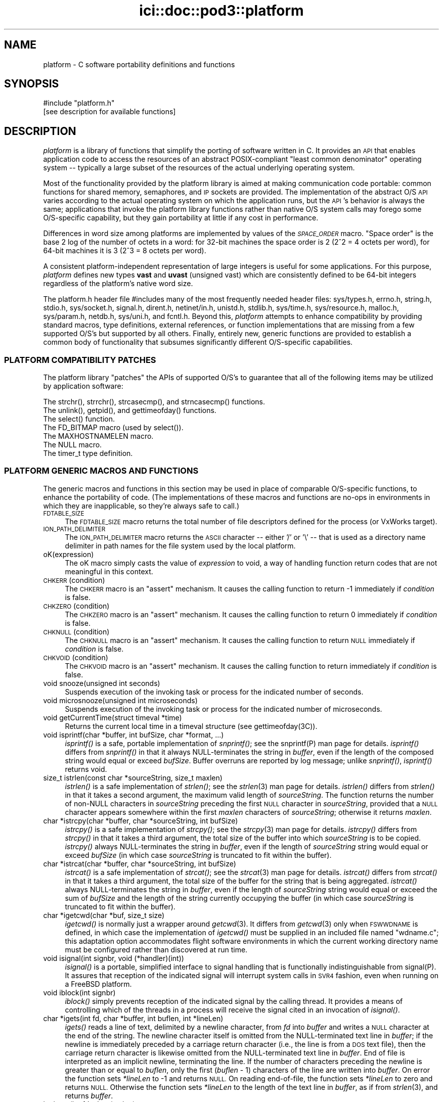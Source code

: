 .\" Automatically generated by Pod::Man 2.27 (Pod::Simple 3.28)
.\"
.\" Standard preamble:
.\" ========================================================================
.de Sp \" Vertical space (when we can't use .PP)
.if t .sp .5v
.if n .sp
..
.de Vb \" Begin verbatim text
.ft CW
.nf
.ne \\$1
..
.de Ve \" End verbatim text
.ft R
.fi
..
.\" Set up some character translations and predefined strings.  \*(-- will
.\" give an unbreakable dash, \*(PI will give pi, \*(L" will give a left
.\" double quote, and \*(R" will give a right double quote.  \*(C+ will
.\" give a nicer C++.  Capital omega is used to do unbreakable dashes and
.\" therefore won't be available.  \*(C` and \*(C' expand to `' in nroff,
.\" nothing in troff, for use with C<>.
.tr \(*W-
.ds C+ C\v'-.1v'\h'-1p'\s-2+\h'-1p'+\s0\v'.1v'\h'-1p'
.ie n \{\
.    ds -- \(*W-
.    ds PI pi
.    if (\n(.H=4u)&(1m=24u) .ds -- \(*W\h'-12u'\(*W\h'-12u'-\" diablo 10 pitch
.    if (\n(.H=4u)&(1m=20u) .ds -- \(*W\h'-12u'\(*W\h'-8u'-\"  diablo 12 pitch
.    ds L" ""
.    ds R" ""
.    ds C` ""
.    ds C' ""
'br\}
.el\{\
.    ds -- \|\(em\|
.    ds PI \(*p
.    ds L" ``
.    ds R" ''
.    ds C`
.    ds C'
'br\}
.\"
.\" Escape single quotes in literal strings from groff's Unicode transform.
.ie \n(.g .ds Aq \(aq
.el       .ds Aq '
.\"
.\" If the F register is turned on, we'll generate index entries on stderr for
.\" titles (.TH), headers (.SH), subsections (.SS), items (.Ip), and index
.\" entries marked with X<> in POD.  Of course, you'll have to process the
.\" output yourself in some meaningful fashion.
.\"
.\" Avoid warning from groff about undefined register 'F'.
.de IX
..
.nr rF 0
.if \n(.g .if rF .nr rF 1
.if (\n(rF:(\n(.g==0)) \{
.    if \nF \{
.        de IX
.        tm Index:\\$1\t\\n%\t"\\$2"
..
.        if !\nF==2 \{
.            nr % 0
.            nr F 2
.        \}
.    \}
.\}
.rr rF
.\"
.\" Accent mark definitions (@(#)ms.acc 1.5 88/02/08 SMI; from UCB 4.2).
.\" Fear.  Run.  Save yourself.  No user-serviceable parts.
.    \" fudge factors for nroff and troff
.if n \{\
.    ds #H 0
.    ds #V .8m
.    ds #F .3m
.    ds #[ \f1
.    ds #] \fP
.\}
.if t \{\
.    ds #H ((1u-(\\\\n(.fu%2u))*.13m)
.    ds #V .6m
.    ds #F 0
.    ds #[ \&
.    ds #] \&
.\}
.    \" simple accents for nroff and troff
.if n \{\
.    ds ' \&
.    ds ` \&
.    ds ^ \&
.    ds , \&
.    ds ~ ~
.    ds /
.\}
.if t \{\
.    ds ' \\k:\h'-(\\n(.wu*8/10-\*(#H)'\'\h"|\\n:u"
.    ds ` \\k:\h'-(\\n(.wu*8/10-\*(#H)'\`\h'|\\n:u'
.    ds ^ \\k:\h'-(\\n(.wu*10/11-\*(#H)'^\h'|\\n:u'
.    ds , \\k:\h'-(\\n(.wu*8/10)',\h'|\\n:u'
.    ds ~ \\k:\h'-(\\n(.wu-\*(#H-.1m)'~\h'|\\n:u'
.    ds / \\k:\h'-(\\n(.wu*8/10-\*(#H)'\z\(sl\h'|\\n:u'
.\}
.    \" troff and (daisy-wheel) nroff accents
.ds : \\k:\h'-(\\n(.wu*8/10-\*(#H+.1m+\*(#F)'\v'-\*(#V'\z.\h'.2m+\*(#F'.\h'|\\n:u'\v'\*(#V'
.ds 8 \h'\*(#H'\(*b\h'-\*(#H'
.ds o \\k:\h'-(\\n(.wu+\w'\(de'u-\*(#H)/2u'\v'-.3n'\*(#[\z\(de\v'.3n'\h'|\\n:u'\*(#]
.ds d- \h'\*(#H'\(pd\h'-\w'~'u'\v'-.25m'\f2\(hy\fP\v'.25m'\h'-\*(#H'
.ds D- D\\k:\h'-\w'D'u'\v'-.11m'\z\(hy\v'.11m'\h'|\\n:u'
.ds th \*(#[\v'.3m'\s+1I\s-1\v'-.3m'\h'-(\w'I'u*2/3)'\s-1o\s+1\*(#]
.ds Th \*(#[\s+2I\s-2\h'-\w'I'u*3/5'\v'-.3m'o\v'.3m'\*(#]
.ds ae a\h'-(\w'a'u*4/10)'e
.ds Ae A\h'-(\w'A'u*4/10)'E
.    \" corrections for vroff
.if v .ds ~ \\k:\h'-(\\n(.wu*9/10-\*(#H)'\s-2\u~\d\s+2\h'|\\n:u'
.if v .ds ^ \\k:\h'-(\\n(.wu*10/11-\*(#H)'\v'-.4m'^\v'.4m'\h'|\\n:u'
.    \" for low resolution devices (crt and lpr)
.if \n(.H>23 .if \n(.V>19 \
\{\
.    ds : e
.    ds 8 ss
.    ds o a
.    ds d- d\h'-1'\(ga
.    ds D- D\h'-1'\(hy
.    ds th \o'bp'
.    ds Th \o'LP'
.    ds ae ae
.    ds Ae AE
.\}
.rm #[ #] #H #V #F C
.\" ========================================================================
.\"
.IX Title "ici::doc::pod3::platform 3"
.TH ici::doc::pod3::platform 3 "2018-01-31" "perl v5.18.4" "ICI library functions"
.\" For nroff, turn off justification.  Always turn off hyphenation; it makes
.\" way too many mistakes in technical documents.
.if n .ad l
.nh
.SH "NAME"
platform \- C software portability definitions and functions
.SH "SYNOPSIS"
.IX Header "SYNOPSIS"
.Vb 1
\&    #include "platform.h"
\&
\&    [see description for available functions]
.Ve
.SH "DESCRIPTION"
.IX Header "DESCRIPTION"
\&\fIplatform\fR is a library of functions that simplify the porting of
software written in C.  It provides an \s-1API\s0 that enables application 
code to access the resources of an abstract POSIX-compliant
\&\*(L"least common denominator\*(R" operating system \*(-- typically a large
subset of the resources of the actual underlying operating system.
.PP
Most of the functionality provided by the platform library is
aimed at making communication code portable: common functions for
shared memory, semaphores, and \s-1IP\s0 sockets are provided.  
The implementation of the abstract O/S \s-1API\s0 varies according
to the actual operating system on which the application runs, but
the \s-1API\s0's behavior is always the same; applications that invoke
the platform library functions rather than native O/S system
calls may forego some O/S\-specific capability, but they gain portability 
at little if any cost in performance.
.PP
Differences in word size among platforms are implemented by values
of the \fI\s-1SPACE_ORDER\s0\fR macro.  \*(L"Space order\*(R" is the base 2 log of the
number of octets in a word: for 32\-bit machines the space order is
2 (2^2 = 4 octets per word), for 64\-bit machines it is 3 (2^3 = 8
octets per word).
.PP
A consistent platform-independent representation of large integers is
useful for some applications.  For this purpose, \fIplatform\fR defines
new types \fBvast\fR and \fBuvast\fR (unsigned vast) which are consistently
defined to be 64\-bit integers regardless of the platform's native word
size.
.PP
The platform.h header file #includes many of the most frequently
needed header files: sys/types.h, errno.h, string.h, stdio.h,
sys/socket.h, signal.h, dirent.h, netinet/in.h, unistd.h,
stdlib.h, sys/time.h, sys/resource.h, malloc.h, sys/param.h,
netdb.h, sys/uni.h, and fcntl.h.  Beyond this, \fIplatform\fR attempts 
to enhance compatibility by providing standard macros,
type definitions, external references, or function implementations 
that are missing from a few supported O/S's but supported
by all others.  Finally, entirely new, generic functions are provided 
to establish a common body of functionality that subsumes
significantly different O/S\-specific capabilities.
.SS "\s-1PLATFORM COMPATIBILITY PATCHES\s0"
.IX Subsection "PLATFORM COMPATIBILITY PATCHES"
The platform library \*(L"patches\*(R" the APIs of supported O/S's to
guarantee that all of the following items may be utilized by application 
software:
.PP
.Vb 1
\&    The strchr(), strrchr(), strcasecmp(), and strncasecmp() functions.
\&
\&    The unlink(), getpid(), and gettimeofday() functions.
\&
\&    The select() function.
\&
\&    The FD_BITMAP macro (used by select()).
\&
\&    The MAXHOSTNAMELEN macro.
\&
\&    The NULL macro.
\&
\&    The timer_t type definition.
.Ve
.SS "\s-1PLATFORM GENERIC MACROS AND FUNCTIONS\s0"
.IX Subsection "PLATFORM GENERIC MACROS AND FUNCTIONS"
The generic macros and functions in this section may be used in
place of comparable O/S\-specific functions, to enhance the portability 
of code.  (The implementations of these macros and functions are 
no-ops in environments in which they are inapplicable,
so they're always safe to call.)
.IP "\s-1FDTABLE_SIZE\s0" 4
.IX Item "FDTABLE_SIZE"
The \s-1FDTABLE_SIZE\s0 macro returns the total number of file
descriptors defined for the process (or VxWorks target).
.IP "\s-1ION_PATH_DELIMITER\s0" 4
.IX Item "ION_PATH_DELIMITER"
The \s-1ION_PATH_DELIMITER\s0 macro returns the \s-1ASCII\s0 character \*(-- either '/' or
\&'\e' \*(-- that is used as a directory name delimiter in path names for the
file system used by the local platform.
.IP "oK(expression)" 4
.IX Item "oK(expression)"
The oK macro simply casts the value of \fIexpression\fR to void, a way of
handling function return codes that are not meaningful in this context.
.IP "\s-1CHKERR\s0(condition)" 4
.IX Item "CHKERR(condition)"
The \s-1CHKERR\s0 macro is an \*(L"assert\*(R" mechanism.  It causes the calling function
to return \-1 immediately if \fIcondition\fR is false.
.IP "\s-1CHKZERO\s0(condition)" 4
.IX Item "CHKZERO(condition)"
The \s-1CHKZERO\s0 macro is an \*(L"assert\*(R" mechanism.  It causes the calling function
to return 0 immediately if \fIcondition\fR is false.
.IP "\s-1CHKNULL\s0(condition)" 4
.IX Item "CHKNULL(condition)"
The \s-1CHKNULL\s0 macro is an \*(L"assert\*(R" mechanism.  It causes the calling function
to return \s-1NULL\s0 immediately if \fIcondition\fR is false.
.IP "\s-1CHKVOID\s0(condition)" 4
.IX Item "CHKVOID(condition)"
The \s-1CHKVOID\s0 macro is an \*(L"assert\*(R" mechanism.  It causes the calling function
to return immediately if \fIcondition\fR is false.
.IP "void snooze(unsigned int seconds)" 4
.IX Item "void snooze(unsigned int seconds)"
Suspends execution of the invoking task or process for the indicated 
number of seconds.
.IP "void microsnooze(unsigned int microseconds)" 4
.IX Item "void microsnooze(unsigned int microseconds)"
Suspends execution of the invoking task or process for
the indicated number of microseconds.
.IP "void getCurrentTime(struct timeval *time)" 4
.IX Item "void getCurrentTime(struct timeval *time)"
Returns the current local time in a timeval structure (see gettimeofday(3C)).
.IP "void isprintf(char *buffer, int bufSize, char *format, ...)" 4
.IX Item "void isprintf(char *buffer, int bufSize, char *format, ...)"
\&\fIisprintf()\fR is a safe, portable implementation of \fIsnprintf()\fR; see the
snprintf(P) man page for details.  \fIisprintf()\fR differs from \fIsnprintf()\fR in that
it always NULL-terminates the string in \fIbuffer\fR, even if the length of the
composed string would equal or exceed \fIbufSize\fR.  Buffer overruns are
reported by log message; unlike \fIsnprintf()\fR, \fIisprintf()\fR returns void.
.IP "size_t istrlen(const char *sourceString, size_t maxlen)" 4
.IX Item "size_t istrlen(const char *sourceString, size_t maxlen)"
\&\fIistrlen()\fR is a safe implementation of \fIstrlen()\fR; see the \fIstrlen\fR\|(3) man 
page for details.  \fIistrlen()\fR differs from \fIstrlen()\fR in that it takes a second
argument, the maximum valid length of \fIsourceString\fR.  The function
returns the number of non-NULL characters in \fIsourceString\fR preceding
the first \s-1NULL\s0 character in \fIsourceString\fR, provided that a \s-1NULL\s0
character appears somewhere within the first \fImaxlen\fR characters of
\&\fIsourceString\fR; otherwise it returns \fImaxlen\fR.
.IP "char *istrcpy(char *buffer, char *sourceString, int bufSize)" 4
.IX Item "char *istrcpy(char *buffer, char *sourceString, int bufSize)"
\&\fIistrcpy()\fR is a safe implementation of \fIstrcpy()\fR; see the \fIstrcpy\fR\|(3) man
page for details.  \fIistrcpy()\fR differs from \fIstrcpy()\fR in that it takes a
third argument, the total size of the buffer into which \fIsourceString\fR
is to be copied.  \fIistrcpy()\fR always NULL-terminates the string in \fIbuffer\fR,
even if the length of \fIsourceString\fR string would equal or exceed
\&\fIbufSize\fR (in which case \fIsourceString\fR is truncated to fit within
the buffer).
.IP "char *istrcat(char *buffer, char *sourceString, int bufSize)" 4
.IX Item "char *istrcat(char *buffer, char *sourceString, int bufSize)"
\&\fIistrcat()\fR is a safe implementation of \fIstrcat()\fR; see the \fIstrcat\fR\|(3) man
page for details.  \fIistrcat()\fR differs from \fIstrcat()\fR in that it takes a
third argument, the total size of the buffer for the string that is being
aggregated. \fIistrcat()\fR always NULL-terminates the string in \fIbuffer\fR, even
if the length of \fIsourceString\fR string would equal or exceed the sum of
\&\fIbufSize\fR and the length of the string currently occupying the buffer
(in which case \fIsourceString\fR is truncated to fit within the buffer).
.IP "char *igetcwd(char *buf, size_t size)" 4
.IX Item "char *igetcwd(char *buf, size_t size)"
\&\fIigetcwd()\fR is normally just a wrapper around \fIgetcwd\fR\|(3).  It differs from
\&\fIgetcwd\fR\|(3) only when \s-1FSWWDNAME\s0 is defined, in which case the implementation
of \fIigetcwd()\fR must be supplied in an included file named \*(L"wdname.c\*(R"; this
adaptation option accommodates flight software environments in which the
current working directory name must be configured rather than discovered
at run time.
.IP "void isignal(int signbr, void (*handler)(int))" 4
.IX Item "void isignal(int signbr, void (*handler)(int))"
\&\fIisignal()\fR is a portable, simplified interface to signal handling that is
functionally indistinguishable from signal(P).  It assures that reception
of the indicated signal will interrupt system calls in \s-1SVR4\s0 fashion, even
when running on a FreeBSD platform.
.IP "void iblock(int signbr)" 4
.IX Item "void iblock(int signbr)"
\&\fIiblock()\fR simply prevents reception of the indicated signal by the calling
thread.  It provides a means of controlling which of the threads in a process
will receive the signal cited in an invocation of \fIisignal()\fR.
.IP "char *igets(int fd, char *buffer, int buflen, int *lineLen)" 4
.IX Item "char *igets(int fd, char *buffer, int buflen, int *lineLen)"
\&\fIigets()\fR reads a line of text, delimited by a newline character, from \fIfd\fR
into \fIbuffer\fR and writes a \s-1NULL\s0 character at the end of the string.  The
newline character itself is omitted from the NULL-terminated text line in
\&\fIbuffer\fR; if the newline is immediately preceded by a carriage return
character (i.e., the line is from a \s-1DOS\s0 text file), then the carriage return
character is likewise omitted from the NULL-terminated text line in
\&\fIbuffer\fR.  End of file is interpreted as an implicit newline, terminating
the line.  If the number of characters preceding the newline is greater
than or equal to \fIbuflen\fR, only the first (\fIbuflen\fR \- 1) characters of
the line are written into \fIbuffer\fR.  On error the function sets \fI*lineLen\fR
to \-1 and returns \s-1NULL. \s0 On reading end-of-file, the function sets \fI*lineLen\fR
to zero and returns \s-1NULL. \s0 Otherwise the function sets \fI*lineLen\fR to the
length of the text line in \fIbuffer\fR, as if from \fIstrlen\fR\|(3), and returns
\&\fIbuffer\fR.
.IP "int iputs(int fd, char *string)" 4
.IX Item "int iputs(int fd, char *string)"
\&\fIiputs()\fR writes to \fIfd\fR the NULL-terminated character string at \fIstring\fR.  No
terminating newline character is appended to \fIstring\fR by \fIiputs()\fR.  On error
the function returns \-1; otherwise the function returns the length of the
character string written to \fIfd\fR, as if from \fIstrlen\fR\|(3).
.IP "vast strtovast(char *string)" 4
.IX Item "vast strtovast(char *string)"
Converts the leading characters of \fIstring\fR, skipping leading white space
and ending at the first subsequent character that can't be interpreted as
contributing to a numeric value, to a \fBvast\fR integer and returns that integer.
.IP "uvast strtouvast(char *string)" 4
.IX Item "uvast strtouvast(char *string)"
Same as \fIstrtovast()\fR except the result is an unsigned \fBvast\fR integer value.
.IP "void findToken(char **cursorPtr, char **token)" 4
.IX Item "void findToken(char **cursorPtr, char **token)"
Locates the next non-whitespace lexical token in a character array, starting
at \fI*cursorPtr\fR.  The function NULL-terminates that token within the array
and places a pointer to the token in \fI*token\fR.  Also accommodates tokens
enclosed within matching single quotes, which may contain embedded spaces
and escaped single-quote characters.  If no token is found, \fI*token\fR contains
\&\s-1NULL\s0 on return from this function.
.IP "void *acquireSystemMemory(size_t size)" 4
.IX Item "void *acquireSystemMemory(size_t size)"
Uses \fImemalign()\fR to allocate a block of system memory of length \fIsize\fR,
starting at an address that is guaranteed to be an integral multiple of
the size of a pointer to void, and initializes the entire block to binary
zeroes.  Returns the starting address of the allocated block on success;
returns \s-1NULL\s0 on any error.
.IP "int createFile(const char *name, int flags)" 4
.IX Item "int createFile(const char *name, int flags)"
Creates a file of the indicated name, using the indicated file creation flags.
This function provides common file creation functionality across VxWorks and
Unix platforms, invoking \fIcreat()\fR under VxWorks and \fIopen()\fR elsewhere.  For
return values, see \fIcreat\fR\|(2) and \fIopen\fR\|(2).
.IP "unsigned int getInternetAddress(char *hostName)" 4
.IX Item "unsigned int getInternetAddress(char *hostName)"
Returns the \s-1IP\s0 address of the indicated host machine, or zero if the
address cannot be determined.
.IP "char *getInternetHostName(unsigned int hostNbr, char *buffer)" 4
.IX Item "char *getInternetHostName(unsigned int hostNbr, char *buffer)"
Writes the host name of the indicated host machine into \fIbuffer\fR and
returns \fIbuffer\fR, or returns \s-1NULL\s0 on any error.  The size of \fIbuffer\fR
should be (\s-1MAXHOSTNAMELEN + 1\s0).
.IP "int getNameOfHost(char *buffer, int bufferLength)" 4
.IX Item "int getNameOfHost(char *buffer, int bufferLength)"
Writes the first (\fIbufferLength\fR \- 1) characters of the
host name of the local machine into \fIbuffer\fR.  Returns 0 on success, \-1 on
any error.
.IP "unsigned int \fIgetAddressOfHost()\fR" 4
.IX Item "unsigned int getAddressOfHost()"
Returns the \s-1IP\s0 address for the host name of the local machine, or 0 on any
error.
.IP "void parseSocketSpec(char *socketSpec, unsigned short *portNbr, unsigned int *hostNbr)" 4
.IX Item "void parseSocketSpec(char *socketSpec, unsigned short *portNbr, unsigned int *hostNbr)"
Parses \fIsocketSpec\fR, extracting host number (\s-1IP\s0 address) and port number from
the string.  \fIsocketSpec\fR is expected to be of the form
\&\*(L"{ @ | hostname }[:<portnbr>]\*(R", where @ signifies \*(L"the host name of the
local machine\*(R".  If host number can be determined, writes it into \fI*hostNbr\fR;
otherwise writes 0 into \fI*hostNbr\fR.  If port number is supplied and
is in the range 1024 to 65535, writes it into \fI*portNbr\fR; otherwise writes
0 into \fI*portNbr\fR.
.IP "void printDottedString(unsigned int hostNbr, char *buffer)" 4
.IX Item "void printDottedString(unsigned int hostNbr, char *buffer)"
Composes a dotted-string (xxx.xxx.xxx.xxx) representation of the IPv4 address
in \fIhostNbr\fR and writes that string into \fIbuffer\fR.  The length of \fIbuffer\fR
must be at least 16.
.IP "char *getNameOfUser(char *buffer)" 4
.IX Item "char *getNameOfUser(char *buffer)"
Writes the user name of the invoking task or process
into \fIbuffer\fR and returns \fIbuffer\fR.  The size of \fIbuffer\fR
must be at least \fIL_cuserid\fR, a constant defined in the
stdio.h header file.  Returns \fIbuffer\fR.
.IP "int reUseAddress(int fd)" 4
.IX Item "int reUseAddress(int fd)"
Makes the address that is bound to the socket identified by 
\&\fIfd\fR reusable, so that the socket can be closed
and immediately reopened and re-bound to the same port number.
Returns 0 on success, \-1 on any error.
.IP "int makeIoNonBlocking(int fd)" 4
.IX Item "int makeIoNonBlocking(int fd)"
Makes I/O on the socket identified by \fIfd\fR non-blocking; returns \-1 on
failure.  An attempt to read on a non-blocking socket when no data are pending, 
or to write on it when its output buffer is full, will not block; 
it will instead return \-1 and cause errno to be set to \s-1EWOULDBLOCK.\s0
.IP "int watchSocket(int fd)" 4
.IX Item "int watchSocket(int fd)"
Turns on the \*(L"linger\*(R" and \*(L"keepalive\*(R" options for the
socket identified by \fIfd\fR.  See \fIsocket\fR\|(2) for details.  Returns 0 on
success, \-1 on any failure.
.IP "void closeOnExec(int fd)" 4
.IX Item "void closeOnExec(int fd)"
Ensures that \fIfd\fR will \s-1NOT\s0 be open in any child process
\&\fIfork()\fRed from the invoking process.  Has no effect on a VxWorks platform.
.SS "\s-1EXCEPTION REPORTING\s0"
.IX Subsection "EXCEPTION REPORTING"
The functions in this section offer platform-independent capabilities
for reporting on processing exceptions.
.PP
The underlying mechanism for \s-1ICI\s0's exception reporting is a pair of
functions that record error messages in a privately managed pool of
static memory.  These functions \*(-- \fIpostErrmsg()\fR and \fIpostSysErrmsg()\fR \*(--
are designed to return very rapidly with no possibility of failing,
themselves.  Nonetheless they are not safe to call from an interrupt
service routing (\s-1ISR\s0).  Although each merely copies its text to the
next available location in the error message memory pool, that pool
is protected by a mutex; multiple processes might be queued up to
take that mutex, so the total time to execute the function is
non-deterministic.
.PP
Built on top of \fIpostErrmsg()\fR and \fIpostSysErrmsg()\fR are the \fIputErrmsg()\fR
and \fIputSysErrmsg()\fR functions, which may take longer to return.  Each
one simply calls the corresponding \*(L"post\*(R" function but then calls the
\&\fIwriteErrmsgMemos()\fR function, which calls \fIwriteMemo()\fR to print (or
otherwise deliver) each message currently posted to the pool and
then destroys all of those posted messages, emptying the pool.
.PP
Recommended general policy on using the \s-1ICI\s0 exception reporting functions
(which the functions in the \s-1ION\s0 distribution libraries are supposed to
adhere to) is as follows:
.PP
.Vb 4
\&        In the implementation of any ION library function or any ION
\&        task\*(Aqs top\-level driver function, any condition that prevents
\&        the function from continuing execution toward producing the
\&        effect it is designed to produce is considered an "error".
\&
\&        Detection of an error should result in the printing of an
\&        error message and, normally, the immediate return of whatever
\&        return value is used to indicate the failure of the function
\&        in which the error was detected.  By convention this value
\&        is usually \-1, but both zero and NULL are appropriate
\&        failure indications under some circumstances such as object
\&        creation.
\&
\&        The CHKERR, CHKZERO, CHKNULL, and CHKVOID macros are used to
\&        implement this behavior in a standard and lexically terse
\&        manner.  Use of these macros offers an additional feature:
\&        for debugging purposes, they can easily be configured to
\&        call sm_Abort() to terminate immediately with a core dump
\&        instead of returning a error indication.  This option is
\&        enabled by setting the compiler parameter CORE_FILE_NEEDED
\&        to 1 at compilation time.
\&
\&        In the absence of either any error, the function returns a
\&        value that indicates nominal completion.  By convention this
\&        value is usually zero, but under some circumstances other
\&        values (such as pointers or addresses) are appropriate
\&        indications of nominal completion.  Any additional information
\&        produced by the function, such as an indication of "success",
\&        is usually returned as the value of a reference argument.
\&        [Note, though, that database management functions and the
\&        SDR hash table management functions deviate from this rule:
\&        most return 0 to indicate nominal completion but functional
\&        failure (e.g., duplicate key or object not found) and return
\&        1 to indicate functional success.]
\&
\&        So when returning a value that indicates nominal completion
\&        of the function \-\- even if the result might be interpreted
\&        as a failure at a higher level (e.g., an object identified
\&        by a given string is not found, through no failure of the
\&        search function) \-\- do NOT invoke putErrmsg().
\&
\&        Use putErrmsg() and putSysErrmsg() only when functions are
\&        unable to proceed to nominal completion.  Use writeMemo()
\&        or writeMemoNote() if you just want to log a message.
\&
\&        Whenever returning a value that indicates an error:
\&
\&                If the failure is due to the failure of a system call
\&                or some other non\-ION function, assume that errno
\&                has already been set by the function at the lowest
\&                layer of the call stack; use putSysErrmsg (or
\&                postSysErrmsg if in a hurry) to describe the nature
\&                of the activity that failed.  The text of the error
\&                message should normally start with a capital letter
\&                and should NOT end with a period.
\&
\&                Otherwise \-\- i.e., the failure is due to a condition
\&                that was detected within ION \-\- use putErrmsg (or
\&                postErrmg if pressed for time) to describe the nature
\&                of the failure condition.  This will aid in tracing
\&                the failure through the function stack in which the
\&                failure was detected.  The text of the error message
\&                should normally start with a capital letter and should
\&                end with a period.
\&
\&        When a failure in a called function is reported to "driver"
\&        code in an application program, before continuing or exiting
\&        use writeErrmsgMemos() to empty the message pool and print a
\&        simple stack trace identifying the failure.
.Ve
.IP "char *system_error_msg( )" 4
.IX Item "char *system_error_msg( )"
Returns a brief text string describing the current system error, as identified
by the current value of errno.
.IP "void setLogger(Logger usersLoggerName)" 4
.IX Item "void setLogger(Logger usersLoggerName)"
Sets the user function to be used for writing messages to a user-defined \*(L"log\*(R"
medium.  The logger function's calling sequence must match the following
prototype:
.Sp
.Vb 1
\&        void    usersLoggerName(char *msg);
.Ve
.Sp
The default Logger function simply writes the message to standard output.
.IP "void writeMemo(char *msg)" 4
.IX Item "void writeMemo(char *msg)"
Writes one log message, using the currently defined message logging function.
.IP "void writeMemoNote(char *msg, char *note)" 4
.IX Item "void writeMemoNote(char *msg, char *note)"
Writes a log message like \fIwriteMemo()\fR, accompanied by the user-supplied
context-specific text in \fInote\fR.
.IP "void writeErrMemo(char *msg)" 4
.IX Item "void writeErrMemo(char *msg)"
Writes a log message like \fIwriteMemo()\fR, accompanied by text describing the
current system error.
.IP "char *itoa(int value)" 4
.IX Item "char *itoa(int value)"
Returns a string representation of the signed integer in \fIvalue\fR, nominally
for immediate use as an argument to \fIputErrmsg()\fR.  [Note that the string is
constructed in a static buffer; this function is not thread\-safe.]
.IP "char *utoa(unsigned int value)" 4
.IX Item "char *utoa(unsigned int value)"
Returns a string representation of the unsigned integer in \fIvalue\fR, nominally
for immediate use as an argument to \fIputErrmsg()\fR.  [Note that the string is
constructed in a static buffer; this function is not thread\-safe.]
.IP "void postErrmsg(char *text, char *argument)" 4
.IX Item "void postErrmsg(char *text, char *argument)"
Constructs an error message noting the name of the source file containing
the line at which this function was called, the line number, the \fItext\fR of
the message, and \*(-- if not \s-1NULL\s0 \*(-- a single textual \fIargument\fR that can be
used to give more specific information about the nature of the reported
failure (such as the value of one of the arguments to the failed
function).  The error message is appended to the list of messages in
a privately managed pool of static memory, \s-1ERRMSGS_BUFSIZE\s0 bytes in length.
.Sp
If \fItext\fR is \s-1NULL\s0 or is a string of zero length or begins with a newline
character (i.e., \fI*text\fR == '\e0' or '\en'), the function returns immediately
and no error message is recorded.
.Sp
The errmsgs pool is designed to be large enough to contain error messages
from all levels of the calling stack at the time that an error is
encountered.  If the remaining unused space in the pool is less than
the size of the new error message, however, the error message is silently
omitted.  In this case, provided at least two bytes of unused space remain
in the pool, a message comprising a single newline character is appended to
the list to indicate that a message was omitted due to excessive length.
.IP "void postSysErrmsg(char *text, char *arg)" 4
.IX Item "void postSysErrmsg(char *text, char *arg)"
Like \fIpostErrmsg()\fR except that the error message constructed by the function
additionally contains text describing the current system error.  \fItext\fR is
truncated as necessary to assure that the sum of its length and that of
the description of the current system error does not exceed 1021 bytes.
.IP "int getErrmsg(char *buffer)" 4
.IX Item "int getErrmsg(char *buffer)"
Copies the oldest error message in the message pool into \fIbuffer\fR and
removes that message from the pool, making room for new messages.  Returns
zero if the message pool cannot be locked for update or there are no more
messages in the pool; otherwise returns the length of the message copied
into \fIbuffer\fR.  Note that, for safety, the size of \fIbuffer\fR should be
\&\s-1ERRMSGS_BUFSIZE.\s0
.Sp
Note that a returned error message comprising only a single newline character
always signifies an error message that was silently omitted because there
wasn't enough space left on the message pool to contain it.
.IP "void writeErrmsgMemos( )" 4
.IX Item "void writeErrmsgMemos( )"
Calls \fIgetErrmsg()\fR repeatedly until the message pool is empty, using
\&\fIwriteMemo()\fR to log all the messages in the pool.  Messages that were
omitted due to excessive length are indicated by logged lines of the
form \*(L"[message omitted due to excessive length]\*(R".
.IP "void putErrmsg(char *text, char *argument)" 4
.IX Item "void putErrmsg(char *text, char *argument)"
The \fIputErrmsg()\fR function merely calls \fIpostErrmsg()\fR and then
\&\fIwriteErrmsgMemos()\fR.
.IP "void putSysErrmsg(char *text, char *arg)" 4
.IX Item "void putSysErrmsg(char *text, char *arg)"
The \fIputSysErrmsg()\fR function merely calls \fIpostSysErrmsg()\fR and then
\&\fIwriteErrmsgMemos()\fR.
.IP "void discardErrmsgs( )" 4
.IX Item "void discardErrmsgs( )"
Calls \fIgetErrmsg()\fR repeatedly until the message pool is empty, discarding all
of the messages.
.IP "void printStackTrace( )" 4
.IX Item "void printStackTrace( )"
On Linux machines only, uses \fIwriteMemo()\fR to print a trace of the process's
current execution stack, starting with the lowest level of the stack and
proceeding to the \fImain()\fR function of the executable.
.Sp
Note that (a) \fIprintStackTrace()\fR is \fBonly\fR implemented for Linux platforms
at this time; (b) symbolic names of functions can only be printed if the
\&\fI\-rdynamic\fR flag was enabled when the executable was linked; (c) only the
names of non-static functions will appear in the stack trace.
.Sp
For more complete information about the state of the executable at the time
the stack trace snapshot was taken, use the Linux \fIaddr2line\fR tool. To do
this, cd into a directory in which the executable file resides (such as
/opt/bin) and submit an addr2line command as follows:
.RS 4
.Sp
.RS 4
addr2line \-e \fIname_of_executable\fR \fIstack_frame_address\fR
.RE
.RE
.RS 4
.Sp
where both \fIname_of_executable\fR and \fIstack_frame_address\fR are taken from
one of the lines of the printed stack trace.  addr2line will print the source
file name and line number for that stack frame.
.RE
.SS "\s-1WATCH CHARACTERS\s0"
.IX Subsection "WATCH CHARACTERS"
The functions in this section offer platform-independent capabilities
for recording \*(L"watch\*(R" characters indicating the occurrence of protocol
events.  See \fIbprc\fR\|(5), \fIltprc\fR\|(5), \fIcfdprc\fR\|(5), etc. for details of the
watch character production options provided by the protocol packages.
.IP "void setWatcher(Watcher usersWatcherName)" 4
.IX Item "void setWatcher(Watcher usersWatcherName)"
Sets the user function to be used for recording watch characters to a
user-defined \*(L"watch\*(R" medium.  The watcher function's calling sequence
must match the following prototype:
.Sp
.Vb 1
\&        void    usersWatcherName(char token);
.Ve
.Sp
The default Watcher function simply writes the token to standard output.
.IP "void iwatch(char token)" 4
.IX Item "void iwatch(char token)"
Records one \*(L"watch\*(R" character, using the currently defined watch character
recording function.
.SS "SELF-DELIMITING \s-1NUMERIC VALUES \s0(\s-1SDNV\s0)"
.IX Subsection "SELF-DELIMITING NUMERIC VALUES (SDNV)"
The functions in this section encode and decode SDNVs, portable variable-length
numeric variables that expand to whatever size is necessary to contain the
values they contain.  SDNVs are used extensively in the \s-1BP\s0 and \s-1LTP\s0 libraries.
.IP "void encodeSdnv(Sdnv *sdnvBuffer, uvast value)" 4
.IX Item "void encodeSdnv(Sdnv *sdnvBuffer, uvast value)"
Determines the number of octets of \s-1SDNV\s0 text needed to contain the value,
places that number in the \fIlength\fR field of the \s-1SDNV\s0 buffer, and encodes
the value in \s-1SDNV\s0 format into the first \fIlength\fR octets of the \fItext\fR field
of the \s-1SDNV\s0 buffer.
.IP "int decodeSdnv(uvast *value, unsigned char *sdnvText)" 4
.IX Item "int decodeSdnv(uvast *value, unsigned char *sdnvText)"
Determines the length of the \s-1SDNV\s0 located at \fIsdnvText\fR and returns this
number after extracting the \s-1SDNV\s0's value from those octets and storing it
in \fIvalue\fR.  Returns 0 if the encoded number value will not fit into an
unsigned vast integer.
.SS "\s-1ARITHMETIC ON LARGE INTEGERS \s0(\s-1SCALARS\s0)"
.IX Subsection "ARITHMETIC ON LARGE INTEGERS (SCALARS)"
The functions in this section perform simple arithmetic operations on
unsigned Scalar objects \*(-- structures encapsulating large positive
integers in a machine-independent way.  Each Scalar comprises two
integers, a count of units [ranging from 0 to (2^30 \- 1), i.e., up
to 1 gig] and a count of gigs [ranging from 0 to (2^31 \-1)].  A
Scalar can represent a numeric value up to 2 billion billions,
i.e., 2 million trillions.
.IP "void loadScalar(Scalar *scalar, signed int value)" 4
.IX Item "void loadScalar(Scalar *scalar, signed int value)"
Sets the value of \fIscalar\fR to the absolute value of \fIvalue\fR.
.IP "void increaseScalar(Scalar *scalar, signed int value)" 4
.IX Item "void increaseScalar(Scalar *scalar, signed int value)"
Adds to \fIscalar\fR the absolute value of \fIvalue\fR.
.IP "void reduceScalar(Scalar *scalar, signed int value)" 4
.IX Item "void reduceScalar(Scalar *scalar, signed int value)"
Adds to \fIscalar\fR the absolute value of \fIvalue\fR.
.IP "void multiplyScalar(Scalar *scalar, signed int value)" 4
.IX Item "void multiplyScalar(Scalar *scalar, signed int value)"
Multiplies \fIscalar\fR by the absolute value of \fIvalue\fR.
.IP "void divideScalar(Scalar *scalar, signed int value)" 4
.IX Item "void divideScalar(Scalar *scalar, signed int value)"
Divides \fIscalar\fR by the absolute value of \fIvalue\fR.
.IP "void copyScalar(Scalar *to, Scalar *from)" 4
.IX Item "void copyScalar(Scalar *to, Scalar *from)"
Copies the value of \fIfrom\fR into \fIto\fR.
.IP "void addToScalar(Scalar *scalar, Scalar *increment)" 4
.IX Item "void addToScalar(Scalar *scalar, Scalar *increment)"
Adds \fIincrement\fR (a Scalar rather than a C integer) to \fIscalar\fR.
.IP "void subtractFromScalar(Scalar *scalar, Scalar *decrement)" 4
.IX Item "void subtractFromScalar(Scalar *scalar, Scalar *decrement)"
Subtracts \fIdecrement\fR (a Scalar rather than a C integer) from \fIscalar\fR.
.IP "int scalarIsValid(Scalar *scalar)" 4
.IX Item "int scalarIsValid(Scalar *scalar)"
Returns 1 if the arithmetic performed on \fIscalar\fR has not resulted in
overflow or underflow.
.IP "int scalarToSdnv(Sdnv *sdnv, Scalar *scalar)" 4
.IX Item "int scalarToSdnv(Sdnv *sdnv, Scalar *scalar)"
If \fIscalar\fR points to a valid Scalar, stores the value of \fIscalar\fR in
\&\fIsdnv\fR; otherwise sets the length of \fIsdnv\fR to zero.
.IP "int sdnvToScalar(Scalar *scalar, unsigned char *sdnvText)" 4
.IX Item "int sdnvToScalar(Scalar *scalar, unsigned char *sdnvText)"
If \fIsdnvText\fR points to a sequence of bytes that, when interpreted as
the text of an Sdnv, has a value that can be represented in a 61\-bit
unsigned binary integer, then this function stores that value in \fIscalar\fR
and returns the detected Sdnv length.  Otherwise returns zero.
.Sp
Note that Scalars and Sdnvs are both representations of potentially large
unsigned integer values.  Any Scalar can alternatively be represented as
an Sdnv.  However, it is possible for a valid Sdnv to be too large to
represent in a Scalar.
.SS "\s-1PRIVATE MUTEXES\s0"
.IX Subsection "PRIVATE MUTEXES"
The functions in this section provide platform-independent management of
mutexes for synchronizing operations of threads or tasks in a common private
address space.
.IP "int initResourceLock(ResourceLock *lock)" 4
.IX Item "int initResourceLock(ResourceLock *lock)"
Establishes an inter-thread lock for use in locking some resource.  Returns
0 if successful, \-1 if not.
.IP "void killResourceLock(ResourceLock *lock)" 4
.IX Item "void killResourceLock(ResourceLock *lock)"
Deletes the resource lock referred to by \fIlock\fR.
.IP "void lockResource(ResourceLock *lock)" 4
.IX Item "void lockResource(ResourceLock *lock)"
Checks the state of \fIlock\fR.  If the lock is already
owned by a different thread, the call blocks until the
other thread relinquishes the lock.  If the lock is
unowned, it is given to the current thread and the lock
count is set to 1.  If the lock is already owned by
this thread, the lock count is incremented by 1.
.IP "void unlockResource(ResourceLock *lock)" 4
.IX Item "void unlockResource(ResourceLock *lock)"
If called by the current owner of \fIlock\fR, decrements \fIlock\fR's
lock count by 1; if zero, relinquishes the lock so it may be
taken by other threads.  Care must be taken to make sure that one, and
only one, \fIunlockResource()\fR call is issued for each
\&\fIlockResource()\fR call issued on a given resource lock.
.SS "\s-1SHARED MEMORY IPC DEVICES\s0"
.IX Subsection "SHARED MEMORY IPC DEVICES"
The functions in this section provide platform-independent management of
\&\s-1IPC\s0 mechanisms for synchronizing operations of threads, tasks, or processes
that may occupy different address spaces but share access to a common system
(nominally, processor) memory.
.PP
\&\fI\s-1NOTE\s0\fR that this is distinct from the VxWorks \*(L"VxMP\*(R" capability enabling
tasks to share access to bus memory or dual-ported board memory from multiple
processors.  The \*(L"platform\*(R" system will support \s-1IPC\s0 devices that 
utilize this capability at some time in the future, but that support is
not yet implemented.
.IP "int sm_ipc_init( )" 4
.IX Item "int sm_ipc_init( )"
Acquires and initializes shared-memory \s-1IPC\s0 management resources.  Must be
called before any other shared-memory \s-1IPC\s0 function is called.  Returns 0
on success, \-1 on any failure.
.IP "void sm_ipc_stop( )" 4
.IX Item "void sm_ipc_stop( )"
Releases shared-memory \s-1IPC\s0 management resources, disabling the shared-memory
\&\s-1IPC\s0 functions until \fIsm_ipc_init()\fR is called again.
.IP "int sm_GetUniqueKey( )" 4
.IX Item "int sm_GetUniqueKey( )"
Some of the \*(L"sm_\*(R" (shared memory) functions described
below associate new communication objects with \fIkey\fR
values that uniquely identify them, so that different
processes can access them independently.  Key values
are typically defined as constants in application code.
However, when a new communication object is required
for which no specific need was anticipated in the application, 
the \fIsm_GetUniqueKey()\fR function can be invoked to obtain a new,
arbitrary key value that is known not to be already in use.
.IP "sm_SemId sm_SemCreate(int key, int semType)" 4
.IX Item "sm_SemId sm_SemCreate(int key, int semType)"
Creates a shared-memory semaphore that can be used to
synchronize activity among tasks or processes residing
in a common system memory but possibly multiple address
spaces; returns a reference handle for that semaphore,
or \s-1SM_SEM_NONE\s0 on any failure.  If \fIkey\fR refers to an existing
semaphore, returns the handle of that semaphore.  If
\&\fIkey\fR is the constant value \s-1SM_NO_KEY,\s0 automatically
obtains an unused key.  On VxWorks platforms, \fIsemType\fR
determines the order in which the semaphore
is given to multiple tasks that attempt to take it while
it is already taken: if set to \s-1SM_SEM_PRIORITY\s0 then the
semaphore is given to tasks in task priority sequence (i.e.,
the highest-priority task waiting for it receives it when
it is released), while otherwise (\s-1SM_SEM_FIFO\s0) the semaphore
is given to tasks in the order in which they attempted to take
it.  On all other platforms, only \s-1SM_SEM_FIFO\s0 behavior is
supported and \fIsemType\fR is ignored.
.IP "int sm_SemTake(sm_SemId semId)" 4
.IX Item "int sm_SemTake(sm_SemId semId)"
Blocks until the indicated semaphore is no longer taken by any other
task or process, then takes it.  Return 0 on success, \-1 on any error.
.IP "void sm_SemGive(sm_SemId semId)" 4
.IX Item "void sm_SemGive(sm_SemId semId)"
Gives the indicated semaphore, so that another task or process can take it.
.IP "void sm_SemEnd(sm_SemId semId)" 4
.IX Item "void sm_SemEnd(sm_SemId semId)"
This function is used to pass a termination signal to whatever task is
currently blocked on taking the indicated semaphore, if any.  It sets
to 1 the \*(L"ended\*(R" flag associated with this semaphore, so that a test for
\&\fIsm_SemEnded()\fR will return 1, and it gives the semaphore so that the
blocked task will have an opportunity to test that flag.
.IP "int sm_SemEnded(sm_SemId semId)" 4
.IX Item "int sm_SemEnded(sm_SemId semId)"
This function returns 1 if the \*(L"ended\*(R" flag associated with the
indicated semaphore has been set to 1; returns zero otherwise.  When
the function returns 1 it also gives the semaphore so that any other
tasks that might be pended on the same semaphore are also given an
opportunity to test it and discover that it has been ended.
.IP "void sm_SemUnend(sm_SemId semId)" 4
.IX Item "void sm_SemUnend(sm_SemId semId)"
This function is used to reset an ended semaphore, so that a restarted
subsystem can reuse that semaphore rather than delete it and allocate a
new one.
.IP "int sm_SemUnwedge(sm_SemId semId, int timeoutSeconds)" 4
.IX Item "int sm_SemUnwedge(sm_SemId semId, int timeoutSeconds)"
Used to release semaphores that have been taken but never released, possibly
because the tasks or processes that took them crashed before releasing them.
Attempts to take the semaphore; if this attempt does not succeed within
\&\fItimeoutSeconds\fR seconds (providing time for normal processing to be
completed, in the event that the semaphore is legitimately and temporarily
locked by some task), the semaphore is assumed to be wedged.  In any case,
the semaphore is then released.  Returns 0 on success, \-1 on any error.
.IP "void sm_SemDelete(sm_SemId semId)" 4
.IX Item "void sm_SemDelete(sm_SemId semId)"
Destroys the indicated semaphore.
.IP "sm_SemId sm_GetTaskSemaphore(int taskId)" 4
.IX Item "sm_SemId sm_GetTaskSemaphore(int taskId)"
Returns the \s-1ID\s0 of the semaphore that is dedicated to the private use of the
indicated task, or \s-1SM_SEM_NONE\s0 on any error.
.Sp
This function implements the concept that for each task there can
always be one dedicated semaphore, which the task can always use for its
own purposes, whose key value may be known a priori because the key of the
semaphore is based on the task's \s-1ID. \s0 The design of the function
rests on the assumption that each task's \s-1ID,\s0 whether a VxWorks task \s-1ID\s0
or a Unix process \s-1ID,\s0 maps to a number that is out of the range of all
possible key values that are arbitrarily produced by \fIsm_GetUniqueKey()\fR.
For VxWorks, we assume this to be true because task \s-1ID\s0 is a pointer to
task state in memory which we assume not to exceed 2GB; the unique key
counter starts at 2GB.  For Unix, we assume this to be true because
process \s-1ID\s0 is an index into a process table whose size is less than 64K;
unique keys are formed by shifting process \s-1ID\s0 left 16 bits and adding
the value of an incremented counter which is always greater than zero.
.IP "int sm_ShmAttach(int key, int size, char **shmPtr, int *id)" 4
.IX Item "int sm_ShmAttach(int key, int size, char **shmPtr, int *id)"
Attaches to a segment of memory to which tasks or processes residing in
a common system memory, but possibly multiple address spaces, all have
access.
.Sp
This function registers the invoking task or process as a user of the
shared memory segment identified by \fIkey\fR.  If \fIkey\fR is the constant value 
\&\s-1SM_NO_KEY,\s0 automatically sets \fIkey\fR to some unused key value.
If a shared memory segment identified by \fIkey\fR already exists, then
\&\fIsize\fR may be zero and the value of \fI*shmPtr\fR is ignored.
Otherwise the size of the shared memory segment must be provided
in \fIsize\fR and a new shared memory segment is created in a manner that is
dependent on \fI*shmPtr\fR: if \fI*shmPtr\fR is \s-1NULL\s0 then 
\&\fIsize\fR bytes of shared memory are dynamically acquired, allocated, and
assigned to the newly created shared memory segment; otherwise the
memory located at \fIshmPtr\fR is assumed to have been pre-allocated
and is merely assigned to the newly created shared memory segment.
.Sp
On success, stores the unique shared memory \s-1ID\s0 of the segment in \fI*id\fR
for possible future destruction, stores a pointer to the segment's
assigned memory in \fI*shmPtr\fR, and returns 1 (if the segment is newly
created) or 0 (otherwise).  Returns \-1 on any error.
.IP "void sm_ShmDetach(char *shmPtr)" 4
.IX Item "void sm_ShmDetach(char *shmPtr)"
Unregisters the invoking task or process as a user of
the shared memory starting at \fIshmPtr\fR.
.IP "void sm_ShmDestroy(int id)" 4
.IX Item "void sm_ShmDestroy(int id)"
Destroys the shared memory segment identified by \fIid\fR, releasing any
memory that was allocated when the segment was created.
.SS "\s-1PORTABLE\s0 MULTI-TASKING"
.IX Subsection "PORTABLE MULTI-TASKING"
.IP "int sm_TaskIdSelf( )" 4
.IX Item "int sm_TaskIdSelf( )"
Returns the unique identifying number of the invoking task or process.
.IP "int sm_TaskExists(int taskId)" 4
.IX Item "int sm_TaskExists(int taskId)"
Returns non-zero if a task or process identified by
\&\fItaskId\fR is currently running on the local processor, zero otherwise.
.IP "void *sm_TaskVar(void **arg)" 4
.IX Item "void *sm_TaskVar(void **arg)"
Posts or retrieves the value of the \*(L"task variable\*(R" belonging to the
invoking task.  Each task has access to a single task variable, initialized
to \s-1NULL,\s0 that resides in the task's private state; this can be convenient
for passing task-specific information to a signal handler, for example.  If
\&\fIarg\fR is non-NULL, then \fI*arg\fR is posted as the new value of the task's
private task variable.  In any case, the value of that task variable is
returned.
.IP "void sm_TaskSuspend( )" 4
.IX Item "void sm_TaskSuspend( )"
Indefinitely suspends execution of the invoking task or
process.  Helpful if you want to freeze an application
at the point at which an error is detected, then use a
debugger to examine its state.
.IP "void sm_TaskDelay(int seconds)" 4
.IX Item "void sm_TaskDelay(int seconds)"
Same as \fIsnooze\fR\|(3).
.IP "void sm_TaskYield( )" 4
.IX Item "void sm_TaskYield( )"
Relinquishes \s-1CPU\s0 temporarily for use by other tasks.
.IP "int sm_TaskSpawn(char *name, char *arg1, char *arg2, char *arg3, char *arg4, char *arg5, char *arg6, char *arg7, char *arg8, char *arg9, char *arg10, int priority, int stackSize)" 4
.IX Item "int sm_TaskSpawn(char *name, char *arg1, char *arg2, char *arg3, char *arg4, char *arg5, char *arg6, char *arg7, char *arg8, char *arg9, char *arg10, int priority, int stackSize)"
Spawns/forks a new task/process, passing it up to ten
command-line arguments.  \fIname\fR is the name of the
function (VxWorks) or executable image (\s-1UNIX\s0) to be executed 
in the new task/process.
.Sp
For \s-1UNIX, \s0\fIname\fR must be the name of some executable 
program in the \f(CW$PATH\fR of the invoking process.
.Sp
For VxWorks, \fIname\fR must be
the name of some function named in an application-defined private
symbol table (if \s-1PRIVATE_SYMTAB\s0 is defined) or the system symbol
table (otherwise).  If \s-1PRIVATE_SYMTAB\s0 is defined, the application must
provide a suitable adaptation of the symtab.c source file, which
implements the private symbol table.
.Sp
\&\*(L"priority\*(R" and \*(L"stackSize\*(R" are ignored under \s-1UNIX. \s0 Under VxWorks, if
zero they default to the values in the application-defined private
symbol table if provided, or otherwise to \s-1ICI_PRIORITY \s0(nominally 100)
and 32768 respectively.
.Sp
Returns the task/process \s-1ID\s0 of the new task/process on
success, or \-1 on any error.
.IP "void sm_TaskKill(int taskId, int sigNbr)" 4
.IX Item "void sm_TaskKill(int taskId, int sigNbr)"
Sends the indicated signal to the indicated task or process.
.IP "void sm_TaskDelete(int taskId)" 4
.IX Item "void sm_TaskDelete(int taskId)"
Terminates the indicated task or process.
.IP "void \fIsm_Abort()\fR" 4
.IX Item "void sm_Abort()"
Terminates the calling task or process.  If not called while \s-1ION\s0 is in
flight configuration, a stack trace is printed or a core file is written.
.IP "int pseudoshell(char *script)" 4
.IX Item "int pseudoshell(char *script)"
Parses \fIscript\fR into a command name and up to 10 arguments, then passes the
command name and arguments to \fIsm_TaskSpawn()\fR for execution.
The \fIsm_TaskSpawn()\fR function is invoked with priority and stack size both
set to zero, causing default values (possibly from an application-defined
private symbol table) to be used.  Tokens in 
\&\fIscript\fR are normally whitespace-delimited, but a token that is enclosed in
single-quote characters (') may contain embedded whitespace and may contain
escaped single-quote characters (\*(L"\e'\*(R").  On any parsing
failure returns \-1; otherwise returns the value returned by \fIsm_TaskSpawn()\fR.
.SH "USER'S GUIDE"
.IX Header "USER'S GUIDE"
.ie n .IP "Compiling an application that uses ""platform"":" 4
.el .IP "Compiling an application that uses ``platform'':" 4
.IX Item "Compiling an application that uses platform:"
Just be sure to \*(L"#include \*(R"platform.h"" at the top of each
source file that includes any platform function calls.
.ie n .IP "Linking/loading an application that uses ""platform"":" 4
.el .IP "Linking/loading an application that uses ``platform'':" 4
.IX Item "Linking/loading an application that uses platform:"
.Vb 1
\&    a.   In a Solaris environment, link with these libraries:
\&
\&             \-lplatform \-socket \-nsl \-posix4 \-c
\&
\&    b.   In a Linux environment, simply link with platform:
\&
\&             \-lplatform
\&
\&    c.   In a VxWorks environment, use
\&
\&             ld 1, 0, "libplatform.o"
\&
\&         to load platform on the target before loading applications.
.Ve
.SH "SEE ALSO"
.IX Header "SEE ALSO"
gettimeofday(3C)

